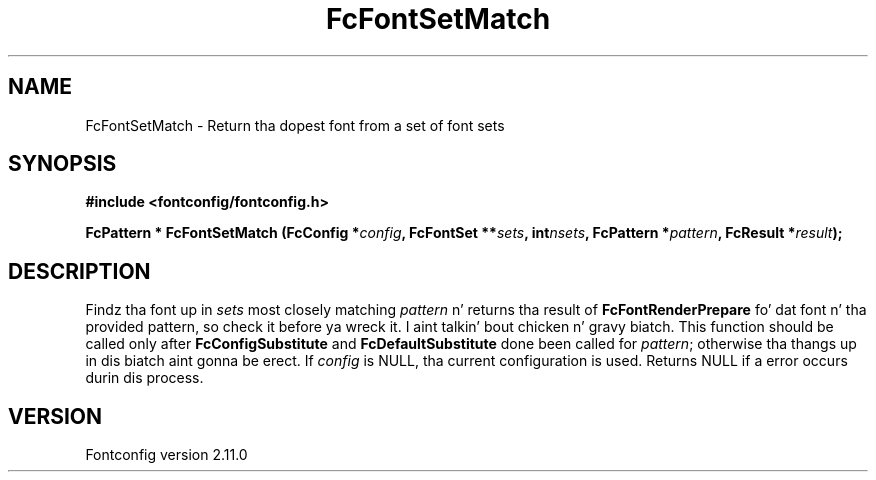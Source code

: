 .\" auto-generated by docbook2man-spec from docbook-utils package
.TH "FcFontSetMatch" "3" "11 10月 2013" "" ""
.SH NAME
FcFontSetMatch \- Return tha dopest font from a set of font sets
.SH SYNOPSIS
.nf
\fB#include <fontconfig/fontconfig.h>
.sp
FcPattern * FcFontSetMatch (FcConfig *\fIconfig\fB, FcFontSet **\fIsets\fB, int\fInsets\fB, FcPattern *\fIpattern\fB, FcResult *\fIresult\fB);
.fi\fR
.SH "DESCRIPTION"
.PP
Findz tha font up in \fIsets\fR most closely matching
\fIpattern\fR n' returns tha result of
\fBFcFontRenderPrepare\fR fo' dat font n' tha provided
pattern, so check it before ya wreck it. I aint talkin' bout chicken n' gravy biatch. This function should be called only after
\fBFcConfigSubstitute\fR and
\fBFcDefaultSubstitute\fR done been called for
\fIpattern\fR; otherwise tha thangs up in dis biatch aint gonna be erect.
If \fIconfig\fR is NULL, tha current configuration is used.
Returns NULL if a error occurs durin dis process.
.SH "VERSION"
.PP
Fontconfig version 2.11.0

